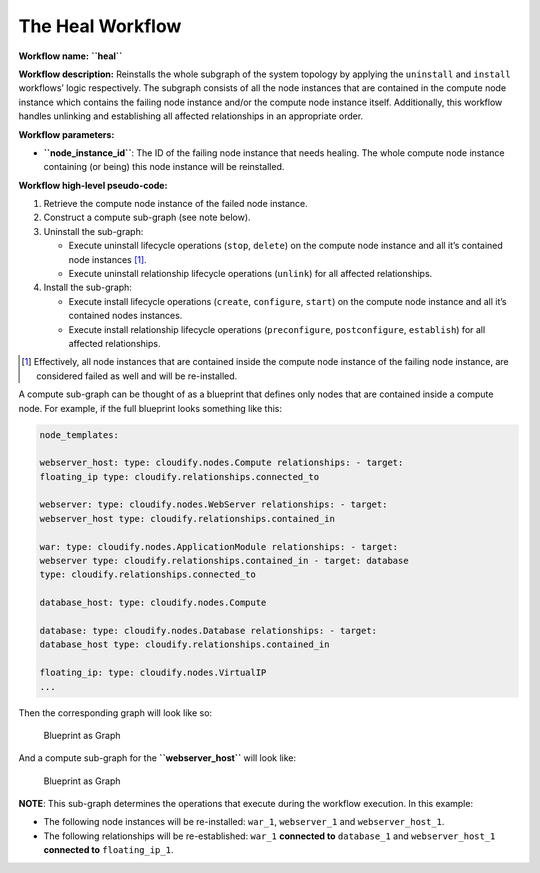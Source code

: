 The Heal Workflow
=================

**Workflow name:** **``heal``**

**Workflow description:** Reinstalls the whole subgraph of the system
topology by applying the ``uninstall`` and ``install`` workflows’ logic
respectively. The subgraph consists of all the node instances that are
contained in the compute node instance which contains the failing node
instance and/or the compute node instance itself. Additionally, this
workflow handles unlinking and establishing all affected relationships
in an appropriate order.

**Workflow parameters:**

-  **``node_instance_id``**: The ID of the failing node instance that
   needs healing. The whole compute node instance containing (or being)
   this node instance will be reinstalled.

**Workflow high-level pseudo-code:**

1. Retrieve the compute node instance of the failed node instance.
2. Construct a compute sub-graph (see note below).
3. Uninstall the sub-graph:

   -  Execute uninstall lifecycle operations (``stop``, ``delete``) on
      the compute node instance and all it’s contained node instances [1]_.

   -  Execute uninstall relationship lifecycle operations (``unlink``)
      for all affected relationships.

4. Install the sub-graph:

   -  Execute install lifecycle operations (``create``, ``configure``,
      ``start``) on the compute node instance and all it’s contained
      nodes instances.
   -  Execute install relationship lifecycle operations
      (``preconfigure``, ``postconfigure``, ``establish``) for all
      affected relationships.

.. [1] Effectively, all node instances that are contained inside the compute node instance of the failing node instance, are considered failed as well and will be re-installed.

A compute sub-graph can be thought of as a blueprint that defines only
nodes that are contained inside a compute node. For example, if the full
blueprint looks something like this:

.. code-block:: console

   node_templates:

   webserver_host: type: cloudify.nodes.Compute relationships: - target:
   floating_ip type: cloudify.relationships.connected_to

   webserver: type: cloudify.nodes.WebServer relationships: - target:
   webserver_host type: cloudify.relationships.contained_in

   war: type: cloudify.nodes.ApplicationModule relationships: - target:
   webserver type: cloudify.relationships.contained_in - target: database
   type: cloudify.relationships.connected_to

   database_host: type: cloudify.nodes.Compute

   database: type: cloudify.nodes.Database relationships: - target:
   database_host type: cloudify.relationships.contained_in

   floating_ip: type: cloudify.nodes.VirtualIP
   ...

Then the corresponding graph will look like so:

.. figure:: images/blueprint-as-graph.png
   :alt: Blueprint as Graph

   Blueprint as Graph

And a compute sub-graph for the **``webserver_host``** will look like:

.. figure:: images/sub-blueprint-as-graph.png
   :alt: Blueprint as Graph

   Blueprint as Graph

**NOTE**: This sub-graph determines the operations that execute during the workflow execution. In this example:

-  The following node instances will be re-installed: ``war_1``,
   ``webserver_1`` and ``webserver_host_1``.
-  The following relationships will be re-established: ``war_1``
   **connected to** ``database_1`` and ``webserver_host_1`` **connected
   to** ``floating_ip_1``.